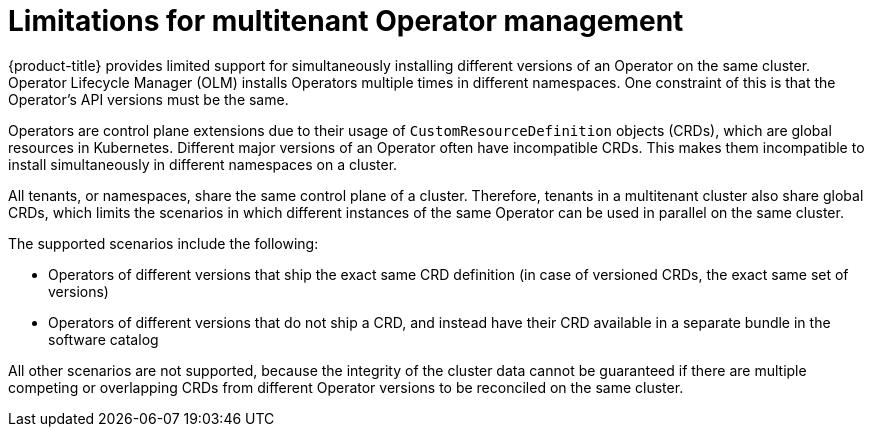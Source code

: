 // Module included in the following assemblies:
//
// * operators/understanding/olm/olm-understanding-operatorgroups.adoc

:_mod-docs-content-type: CONCEPT
[id="olm-operatorgroups-limitations"]
= Limitations for multitenant Operator management

{product-title} provides limited support for simultaneously installing different versions of an Operator on the same cluster. Operator Lifecycle Manager (OLM) installs Operators multiple times in different namespaces. One constraint of this is that the Operator's API versions must be the same.

Operators are control plane extensions due to their usage of `CustomResourceDefinition` objects (CRDs), which are global resources in Kubernetes. Different major versions of an Operator often have incompatible CRDs. This makes them incompatible to install simultaneously in different namespaces on a cluster.

All tenants, or namespaces, share the same control plane of a cluster. Therefore, tenants in a multitenant cluster also share global CRDs, which limits the scenarios in which different instances of the same Operator can be used in parallel on the same cluster.

The supported scenarios include the following:

* Operators of different versions that ship the exact same CRD definition (in case of versioned CRDs, the exact same set of versions)
* Operators of different versions that do not ship a CRD, and instead have their CRD available in a separate bundle in the software catalog

All other scenarios are not supported, because the integrity of the cluster data cannot be guaranteed if there are multiple competing or overlapping CRDs from different Operator versions to be reconciled on the same cluster.
